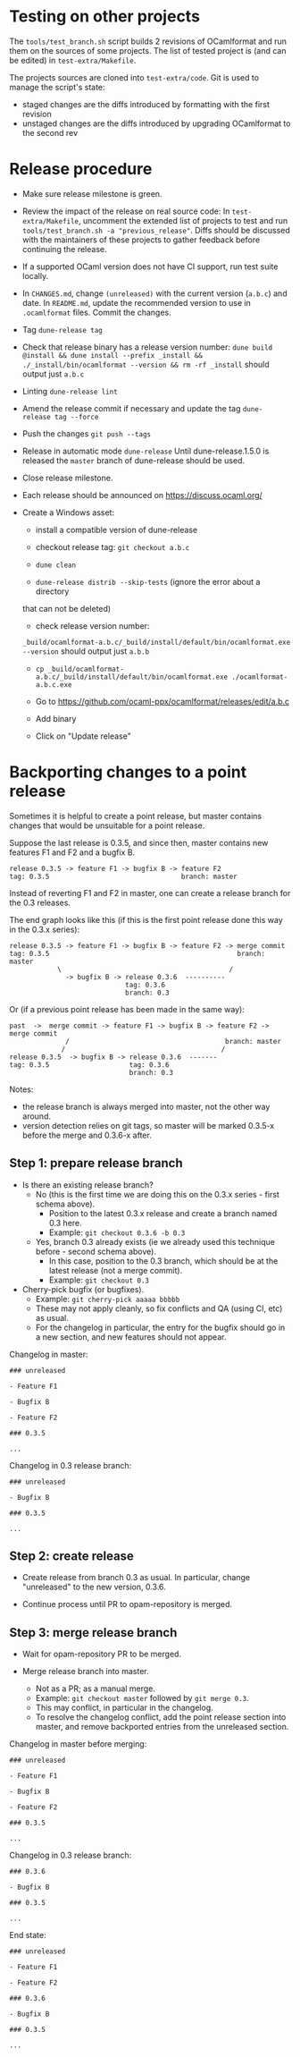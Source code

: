 * Testing on other projects

The =tools/test_branch.sh= script builds 2 revisions of OCamlformat and run them
on the sources of some projects.
The list of tested project is (and can be edited) in =test-extra/Makefile=.

The projects sources are cloned into =test-extra/code=.
Git is used to manage the script's state:
- staged changes are the diffs introduced by formatting with the first revision
- unstaged changes are the diffs introduced by upgrading OCamlformat to the
  second rev

* Release procedure

- Make sure release milestone is green.

- Review the impact of the release on real source code:
  In =test-extra/Makefile=, uncomment the extended list of projects to test
  and run =tools/test_branch.sh -a "previous_release"=.
  Diffs should be discussed with the maintainers of these projects to gather
  feedback before continuing the release.

- If a supported OCaml version does not have CI support, run test suite locally.

- In =CHANGES.md=, change =(unreleased)= with the current version (=a.b.c=)
  and date. In =README.md=, update the recommended version to use in
  =.ocamlformat= files. Commit the changes.

- Tag
  =dune-release tag=

- Check that release binary has a release version number:
  =dune build @install && dune install --prefix _install && ./_install/bin/ocamlformat --version && rm -rf _install= should output just =a.b.c=

- Linting
  =dune-release lint=

- Amend the release commit if necessary and update the tag
  =dune-release tag --force=

- Push the changes
  =git push --tags=

- Release in automatic mode
  =dune-release=
  Until dune-release.1.5.0 is released the =master= branch of dune-release
  should be used.

- Close release milestone.

- Each release should be announced on [[https://discuss.ocaml.org/]]

- Create a Windows asset:

  + install a compatible version of dune-release

  + checkout release tag: =git checkout a.b.c=

  + =dune clean=

  + =dune-release distrib --skip-tests= (ignore the error about a directory
  that can not be deleted)

  + check release version number:
  =_build/ocamlformat-a.b.c/_build/install/default/bin/ocamlformat.exe --version=
  should output just =a.b.b=

  + =cp _build/ocamlformat-a.b.c/_build/install/default/bin/ocamlformat.exe ./ocamlformat-a.b.c.exe=

  + Go to https://github.com/ocaml-ppx/ocamlformat/releases/edit/a.b.c

  + Add binary

  + Click on "Update release"

* Backporting changes to a point release

Sometimes it is helpful to create a point release, but master contains
changes that would be unsuitable for a point release.

Suppose the last release is 0.3.5, and since then, master contains new
features F1 and F2 and a bugfix B.

#+BEGIN_SRC
release 0.3.5 -> feature F1 -> bugfix B -> feature F2
tag: 0.3.5                                 branch: master
#+END_SRC

Instead of reverting F1 and F2 in master, one can create a release branch for
the 0.3 releases.

The end graph looks like this (if this is the first point release done this
way in the 0.3.x series):

#+BEGIN_SRC
release 0.3.5 -> feature F1 -> bugfix B -> feature F2 -> merge commit
tag: 0.3.5                                               branch: master
            \                                          /
              -> bugfix B -> release 0.3.6  ----------
                             tag: 0.3.6
                             branch: 0.3
#+END_SRC

Or (if a previous point release has been made in the same way):

#+BEGIN_SRC
 past  ->  merge commit -> feature F1 -> bugfix B -> feature F2 -> merge commit
               /                                       branch: master
              /                                       /
 release 0.3.5  -> bugfix B -> release 0.3.6  -------
 tag: 0.3.5                    tag: 0.3.6
                               branch: 0.3
#+END_SRC

Notes:
- the release branch is always merged into master, not the other way around.
- version detection relies on git tags, so master will be marked 0.3.5-x
  before the merge and 0.3.6-x after.

** Step 1: prepare release branch

- Is there an existing release branch?
  + No (this is the first time we are doing this on the 0.3.x series - first schema above).
    * Position to the latest 0.3.x release and create a branch named 0.3 here.
    * Example: =git checkout 0.3.6 -b 0.3=
  + Yes, branch 0.3 already exists (ie we already used this technique before - second schema above).
    * In this case, position to the 0.3 branch, which should be at the latest release (not a merge commit).
    * Example: =git checkout 0.3=

- Cherry-pick bugfix (or bugfixes).
  + Example: =git cherry-pick aaaaa bbbbb=
  + These may not apply cleanly, so fix conflicts and QA (using CI, etc) as usual.
  + For the changelog in particular, the entry for the bugfix should go in a new section, and new features should not appear.

Changelog in master:

#+BEGIN_SRC
### unreleased

- Feature F1

- Bugfix B

- Feature F2

### 0.3.5

...
#+END_SRC

Changelog in 0.3 release branch:

#+BEGIN_SRC
### unreleased

- Bugfix B

### 0.3.5

...
#+END_SRC

** Step 2: create release

- Create release from branch 0.3 as usual. In particular, change "unreleased"
  to the new version, 0.3.6.

- Continue process until PR to opam-repository is merged.

** Step 3: merge release branch

- Wait for opam-repository PR to be merged.

- Merge release branch into master.
  + Not as a PR; as a manual merge.
  + Example: =git checkout master= followed by =git merge 0.3=.
  + This may conflict, in particular in the changelog.
  + To resolve the changelog conflict, add the point release section into master, and remove backported entries from the unreleased section.

Changelog in master before merging:

#+BEGIN_SRC
### unreleased

- Feature F1

- Bugfix B

- Feature F2

### 0.3.5

...
#+END_SRC

Changelog in 0.3 release branch:

#+BEGIN_SRC
### 0.3.6

- Bugfix B

### 0.3.5

...
#+END_SRC

End state:

#+BEGIN_SRC
### unreleased

- Feature F1

- Feature F2

### 0.3.6

- Bugfix B

### 0.3.5

...
#+END_SRC
